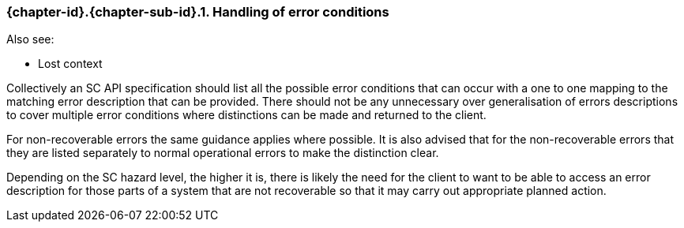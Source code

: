 // (C) Copyright 2014-2018 The Khronos Group Inc. All Rights Reserved.
// Khronos Group Safety Critical API Development SCAP
// document
//
// Text format: asciidoc 8.6.9
// Editor:      Asciidoc Book Editor
//
// Description: Guidelines 3.2.6 Github #8 Bugzilla #16059

:Author: Illya Rudkin (spec editor)
:Author Initials: IOR
:Revision: 0.04

// Hyperlink anchor, the ID matches those in
// 3_1_GuidelinesList.adoc
[[gh8]]

ifdef::basebackend-docbook[]
=== Handling of error conditions
endif::[]
ifdef::basebackend-html[]
=== {chapter-id}.{chapter-sub-id}.{counter:section-id}. Handling of error conditions
endif::[]

Also see:

- Lost context

Collectively an SC API specification should list all the possible error conditions that can occur with a one to one mapping to the matching error description that can be provided. There should not be any unnecessary over generalisation of errors descriptions to cover multiple error conditions where distinctions can be made and returned to the client.

For non-recoverable errors the same guidance applies where possible. It is also advised that for the non-recoverable errors that they are listed separately to normal operational errors to make the distinction clear.

Depending on the SC hazard level, the higher it is, there is likely the need for the client to want to be able to access an error description for those parts of a system that are not recoverable so that it may carry out appropriate planned action.
